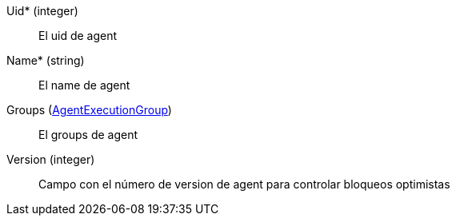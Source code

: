 // AUTOGENERATED
Uid* (integer)::
El uid de agent
Name* (string)::
El name de agent
Groups (xref:#entidad-agent-execution-group[AgentExecutionGroup])::
El groups de agent
Version (integer)::
Campo con el número de version de agent para controlar bloqueos optimistas
